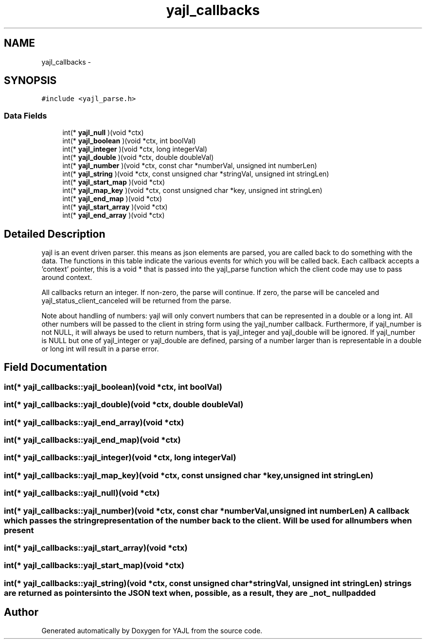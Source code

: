 .TH "yajl_callbacks" 3 "18 Dec 2009" "Version 1.0.8" "YAJL" \" -*- nroff -*-
.ad l
.nh
.SH NAME
yajl_callbacks \- 
.SH SYNOPSIS
.br
.PP
.PP
\fC#include <yajl_parse.h>\fP
.SS "Data Fields"

.in +1c
.ti -1c
.RI "int(* \fByajl_null\fP )(void *ctx)"
.br
.ti -1c
.RI "int(* \fByajl_boolean\fP )(void *ctx, int boolVal)"
.br
.ti -1c
.RI "int(* \fByajl_integer\fP )(void *ctx, long integerVal)"
.br
.ti -1c
.RI "int(* \fByajl_double\fP )(void *ctx, double doubleVal)"
.br
.ti -1c
.RI "int(* \fByajl_number\fP )(void *ctx, const char *numberVal, unsigned int numberLen)"
.br
.ti -1c
.RI "int(* \fByajl_string\fP )(void *ctx, const unsigned char *stringVal, unsigned int stringLen)"
.br
.ti -1c
.RI "int(* \fByajl_start_map\fP )(void *ctx)"
.br
.ti -1c
.RI "int(* \fByajl_map_key\fP )(void *ctx, const unsigned char *key, unsigned int stringLen)"
.br
.ti -1c
.RI "int(* \fByajl_end_map\fP )(void *ctx)"
.br
.ti -1c
.RI "int(* \fByajl_start_array\fP )(void *ctx)"
.br
.ti -1c
.RI "int(* \fByajl_end_array\fP )(void *ctx)"
.br
.in -1c
.SH "Detailed Description"
.PP 
yajl is an event driven parser. this means as json elements are parsed, you are called back to do something with the data. The functions in this table indicate the various events for which you will be called back. Each callback accepts a 'context' pointer, this is a void * that is passed into the yajl_parse function which the client code may use to pass around context.
.PP
All callbacks return an integer. If non-zero, the parse will continue. If zero, the parse will be canceled and yajl_status_client_canceled will be returned from the parse.
.PP
Note about handling of numbers: yajl will only convert numbers that can be represented in a double or a long int. All other numbers will be passed to the client in string form using the yajl_number callback. Furthermore, if yajl_number is not NULL, it will always be used to return numbers, that is yajl_integer and yajl_double will be ignored. If yajl_number is NULL but one of yajl_integer or yajl_double are defined, parsing of a number larger than is representable in a double or long int will result in a parse error. 
.SH "Field Documentation"
.PP 
.SS "int(*  \fByajl_callbacks::yajl_boolean\fP)(void *ctx, int boolVal)"
.SS "int(*  \fByajl_callbacks::yajl_double\fP)(void *ctx, double doubleVal)"
.SS "int(*  \fByajl_callbacks::yajl_end_array\fP)(void *ctx)"
.SS "int(*  \fByajl_callbacks::yajl_end_map\fP)(void *ctx)"
.SS "int(*  \fByajl_callbacks::yajl_integer\fP)(void *ctx, long integerVal)"
.SS "int(*  \fByajl_callbacks::yajl_map_key\fP)(void *ctx, const unsigned char *key, unsigned int stringLen)"
.SS "int(*  \fByajl_callbacks::yajl_null\fP)(void *ctx)"
.SS "int(*  \fByajl_callbacks::yajl_number\fP)(void *ctx, const char *numberVal, unsigned int numberLen)"A callback which passes the string representation of the number back to the client. Will be used for all numbers when present 
.SS "int(*  \fByajl_callbacks::yajl_start_array\fP)(void *ctx)"
.SS "int(*  \fByajl_callbacks::yajl_start_map\fP)(void *ctx)"
.SS "int(*  \fByajl_callbacks::yajl_string\fP)(void *ctx, const unsigned char *stringVal, unsigned int stringLen)"strings are returned as pointers into the JSON text when, possible, as a result, they are _not_ null padded 

.SH "Author"
.PP 
Generated automatically by Doxygen for YAJL from the source code.
